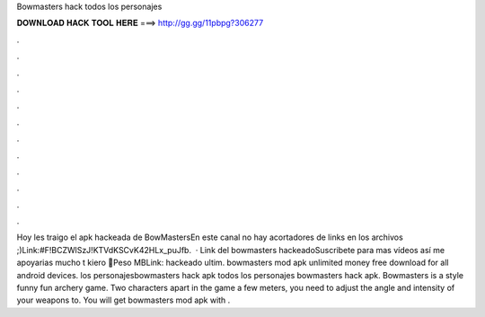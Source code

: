 Bowmasters hack todos los personajes

𝐃𝐎𝐖𝐍𝐋𝐎𝐀𝐃 𝐇𝐀𝐂𝐊 𝐓𝐎𝐎𝐋 𝐇𝐄𝐑𝐄 ===> http://gg.gg/11pbpg?306277

.

.

.

.

.

.

.

.

.

.

.

.

Hoy les traigo el apk hackeada de BowMastersEn este canal no hay acortadores de links en los archivos ;)Link:#F!BCZWlSzJ!KTVdKSCvK42HLx_puJfb.  · Link del bowmasters hackeadoSuscribete para mas vídeos así me apoyarias mucho t kiero 💜Peso MBLink:  hackeado ultim. bowmasters mod apk unlimited money free download for all android devices. los personajesbowmasters hack apk todos los personajes bowmasters hack apk. Bowmasters is a style funny fun archery game. Two characters apart in the game a few meters, you need to adjust the angle and intensity of your weapons to. You will get bowmasters mod apk with .
